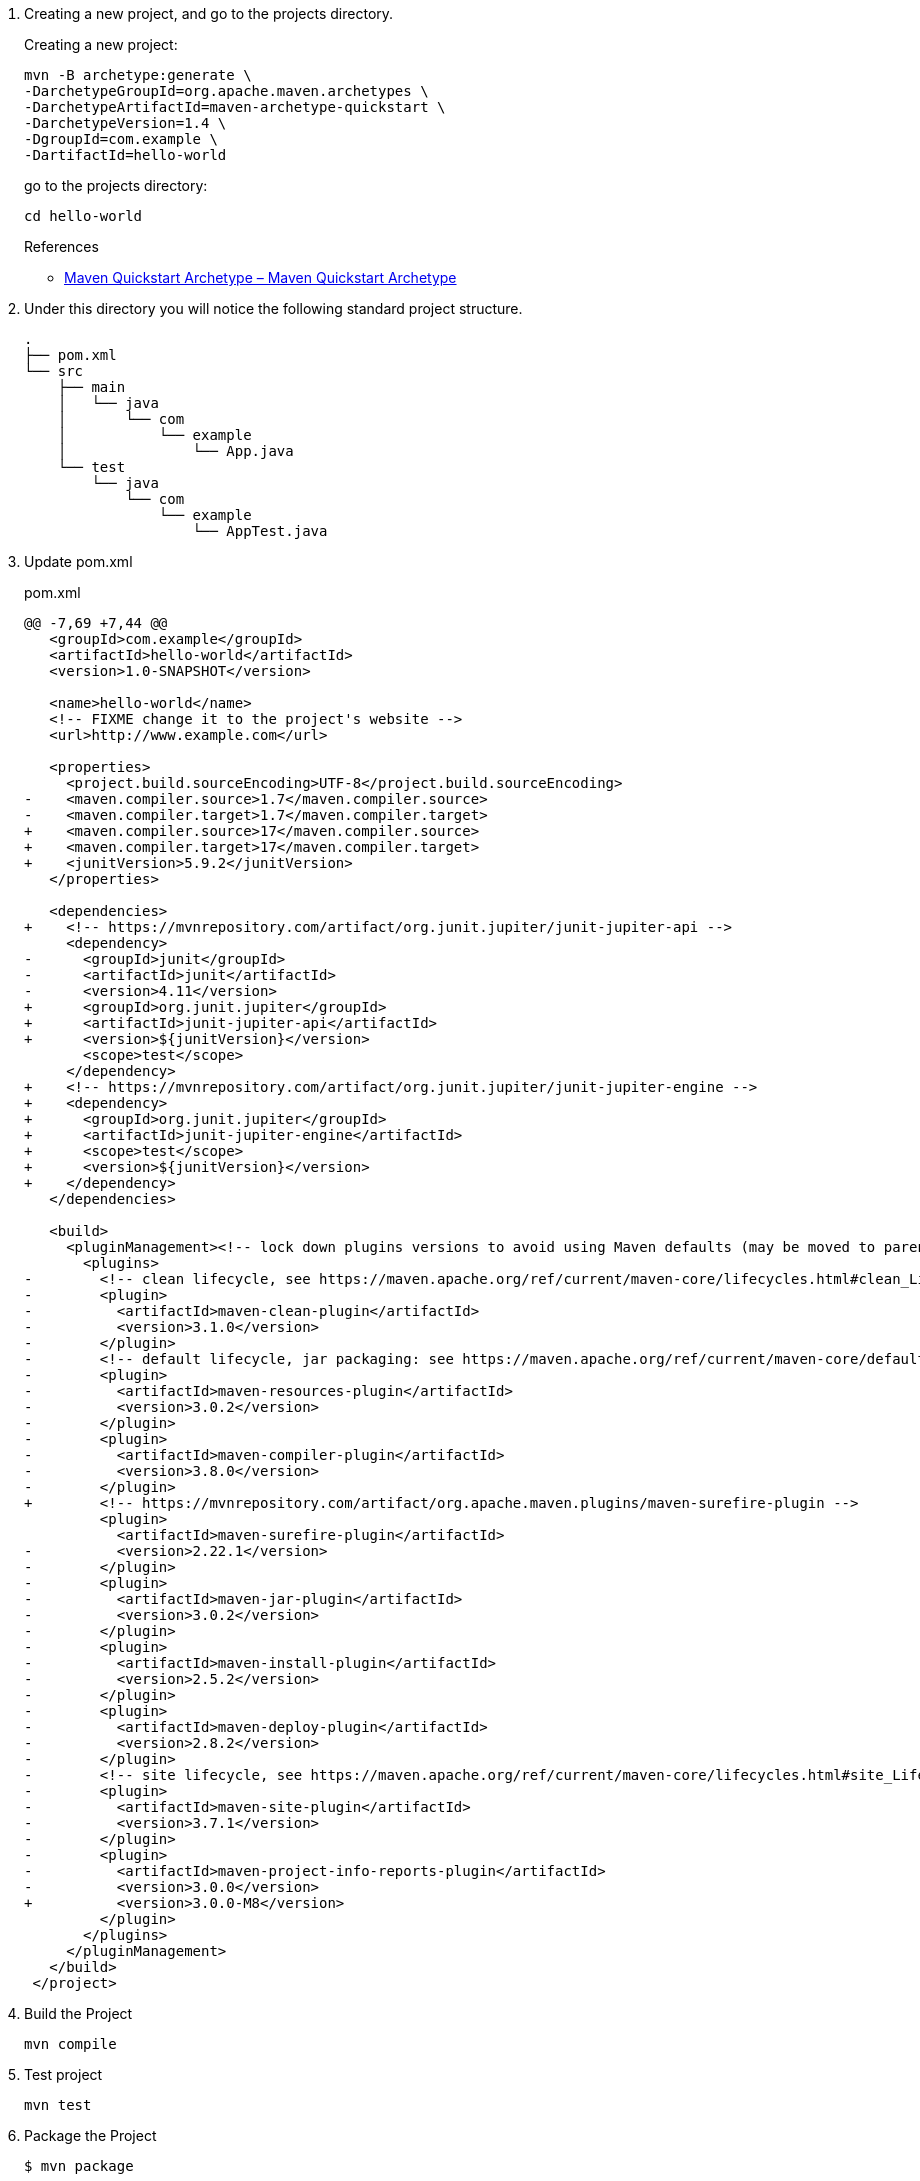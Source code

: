 . Creating a new project, and go to the projects directory.
+
--
Creating a new project:
[source,shell]
----
mvn -B archetype:generate \
-DarchetypeGroupId=org.apache.maven.archetypes \
-DarchetypeArtifactId=maven-archetype-quickstart \
-DarchetypeVersion=1.4 \
-DgroupId=com.example \
-DartifactId=hello-world
----
go to the projects directory:
[source,shell]
----
cd hello-world
----
--
+
--
.References
* https://maven.apache.org/archetypes/maven-archetype-quickstart/[Maven Quickstart Archetype – Maven Quickstart Archetype^]
--

. Under this directory you will notice the following standard project structure.
+
[source,console]
----
.
├── pom.xml
└── src
    ├── main
    │   └── java
    │       └── com
    │           └── example
    │               └── App.java
    └── test
        └── java
            └── com
                └── example
                    └── AppTest.java
----

. Update pom.xml
+
[source,diff]
.pom.xml
----
@@ -7,69 +7,44 @@
   <groupId>com.example</groupId>
   <artifactId>hello-world</artifactId>
   <version>1.0-SNAPSHOT</version>

   <name>hello-world</name>
   <!-- FIXME change it to the project's website -->
   <url>http://www.example.com</url>

   <properties>
     <project.build.sourceEncoding>UTF-8</project.build.sourceEncoding>
-    <maven.compiler.source>1.7</maven.compiler.source>
-    <maven.compiler.target>1.7</maven.compiler.target>
+    <maven.compiler.source>17</maven.compiler.source>
+    <maven.compiler.target>17</maven.compiler.target>
+    <junitVersion>5.9.2</junitVersion>
   </properties>

   <dependencies>
+    <!-- https://mvnrepository.com/artifact/org.junit.jupiter/junit-jupiter-api -->
     <dependency>
-      <groupId>junit</groupId>
-      <artifactId>junit</artifactId>
-      <version>4.11</version>
+      <groupId>org.junit.jupiter</groupId>
+      <artifactId>junit-jupiter-api</artifactId>
+      <version>${junitVersion}</version>
       <scope>test</scope>
     </dependency>
+    <!-- https://mvnrepository.com/artifact/org.junit.jupiter/junit-jupiter-engine -->
+    <dependency>
+      <groupId>org.junit.jupiter</groupId>
+      <artifactId>junit-jupiter-engine</artifactId>
+      <scope>test</scope>
+      <version>${junitVersion}</version>
+    </dependency>
   </dependencies>

   <build>
     <pluginManagement><!-- lock down plugins versions to avoid using Maven defaults (may be moved to parent pom) -->
       <plugins>
-        <!-- clean lifecycle, see https://maven.apache.org/ref/current/maven-core/lifecycles.html#clean_Lifecycle -->
-        <plugin>
-          <artifactId>maven-clean-plugin</artifactId>
-          <version>3.1.0</version>
-        </plugin>
-        <!-- default lifecycle, jar packaging: see https://maven.apache.org/ref/current/maven-core/default-bindings.html#Plugin_bindings_for_jar_packaging -->
-        <plugin>
-          <artifactId>maven-resources-plugin</artifactId>
-          <version>3.0.2</version>
-        </plugin>
-        <plugin>
-          <artifactId>maven-compiler-plugin</artifactId>
-          <version>3.8.0</version>
-        </plugin>
+        <!-- https://mvnrepository.com/artifact/org.apache.maven.plugins/maven-surefire-plugin -->
         <plugin>
           <artifactId>maven-surefire-plugin</artifactId>
-          <version>2.22.1</version>
-        </plugin>
-        <plugin>
-          <artifactId>maven-jar-plugin</artifactId>
-          <version>3.0.2</version>
-        </plugin>
-        <plugin>
-          <artifactId>maven-install-plugin</artifactId>
-          <version>2.5.2</version>
-        </plugin>
-        <plugin>
-          <artifactId>maven-deploy-plugin</artifactId>
-          <version>2.8.2</version>
-        </plugin>
-        <!-- site lifecycle, see https://maven.apache.org/ref/current/maven-core/lifecycles.html#site_Lifecycle -->
-        <plugin>
-          <artifactId>maven-site-plugin</artifactId>
-          <version>3.7.1</version>
-        </plugin>
-        <plugin>
-          <artifactId>maven-project-info-reports-plugin</artifactId>
-          <version>3.0.0</version>
+          <version>3.0.0-M8</version>
         </plugin>
       </plugins>
     </pluginManagement>
   </build>
 </project>
----

. Build the Project
+
[source,shell]
----
mvn compile
----

. Test project
+
[source,shell]
----
mvn test
----

. Package the Project
+
[source,console]
----
$ mvn package
...
[INFO] Building jar: .../hello-world/target/hello-world-1.0-SNAPSHOT.jar
[INFO] ------------------------------------------------------------------------
[INFO] BUILD SUCCESS
[INFO] ------------------------------------------------------------------------
[INFO] Total time:  16.153 s
[INFO] Finished at: 2021-12-07T20:37:35+09:00
[INFO] ------------------------------------------------------------------------
----

. You may test the newly compiled and packaged JAR with the following command:
+
[source,console]
----
$ java -cp target/hello-world-1.0-SNAPSHOT.jar com.example.App
Hello World!
----

. Copy dependencies.
+
[source,console]
----
mvn dependency:copy-dependencies
----
+
----
.
:
└── target
    :
    ├── dependency
    │   ├── apiguardian-api-1.1.2.jar
    │   ├── junit-jupiter-api-5.9.2.jar
    │   ├── junit-jupiter-engine-5.9.2.jar
    │   ├── junit-platform-commons-1.9.2.jar
    │   ├── junit-platform-engine-1.9.2.jar
    │   └── opentest4j-1.2.0.jar
    :  
----

. cleans up artifacts created by prior builds
+
[source,console]
----
mvn clean
----
